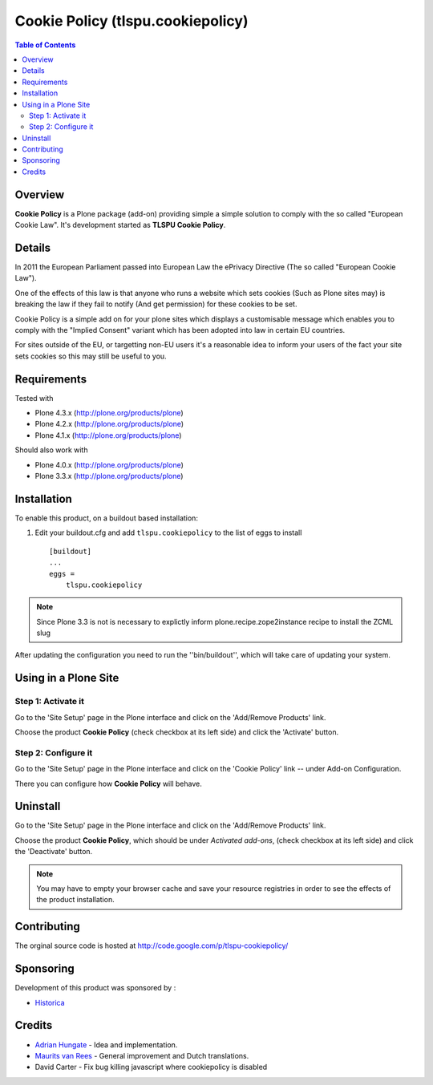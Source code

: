 Cookie Policy (tlspu.cookiepolicy)
==================================

.. contents:: Table of Contents
   :depth: 2


Overview
--------

**Cookie Policy** is a Plone package (add-on) providing simple a simple
solution to comply with the so called "European Cookie Law". It's development
started as **TLSPU Cookie Policy**.


Details
-------

In 2011 the European Parliament passed into European Law the ePrivacy
Directive (The so called "European Cookie Law").

One of the effects of this law is that anyone who runs a website which
sets cookies (Such as Plone sites may) is breaking the law if they
fail to notify (And get permission) for these cookies to be set.

Cookie Policy is a simple add on for your plone sites which
displays a customisable message which enables you to comply with the
"Implied Consent" variant which has been adopted into law in certain
EU countries.

For sites outside of the EU, or targetting non-EU users it's a
reasonable idea to inform your users of the fact your site sets
cookies so this may still be useful to you.


Requirements
------------

Tested with

* Plone 4.3.x (http://plone.org/products/plone)
* Plone 4.2.x (http://plone.org/products/plone)
* Plone 4.1.x (http://plone.org/products/plone)

Should also work with

* Plone 4.0.x (http://plone.org/products/plone)
* Plone 3.3.x (http://plone.org/products/plone)


Installation
------------

To enable this product, on a buildout based installation:

1. Edit your buildout.cfg and add ``tlspu.cookiepolicy``
   to the list of eggs to install ::

    [buildout]
    ...
    eggs = 
        tlspu.cookiepolicy

.. note:: Since Plone 3.3 is not is necessary to explictly inform 
          plone.recipe.zope2instance recipe to install the ZCML slug

After updating the configuration you need to run the ''bin/buildout'',
which will take care of updating your system.


Using in a Plone Site
---------------------


Step 1: Activate it
^^^^^^^^^^^^^^^^^^^

Go to the 'Site Setup' page in the Plone interface and click on the
'Add/Remove Products' link.

Choose the product **Cookie Policy** (check checkbox at its left side)
and click the 'Activate' button.


Step 2: Configure it
^^^^^^^^^^^^^^^^^^^^

Go to the 'Site Setup' page in the Plone interface and click on the
'Cookie Policy' link -- under Add-on Configuration.

.. image:: http://www.tlspu.com/consultancy/cookiepolicy-controlpanel.png

There you can configure how **Cookie Policy** will behave.


Uninstall
---------

Go to the 'Site Setup' page in the Plone interface and click on the
'Add/Remove Products' link.

Choose the product **Cookie Policy**, which should be under *Activated
add-ons*, (check checkbox at its left side) and click the 'Deactivate' button.

.. note:: You may have to empty your browser cache and save your resource 
          registries in order to see the effects of the product installation.


Contributing
------------

The orginal source code is hosted at
http://code.google.com/p/tlspu-cookiepolicy/


Sponsoring
----------

Development of this product was sponsored by :
    
* `Historica <http://www.historica.co.uk/>`_

    
Credits
-------
    
* `Adrian Hungate <http://www.tlspu.com/contact-us>`_ - Idea and implementation.
* `Maurits van Rees <http://zestsoftware.nl/>`_ - General
  improvement and Dutch translations.
* David Carter - Fix bug killing javascript where cookiepolicy is disabled
